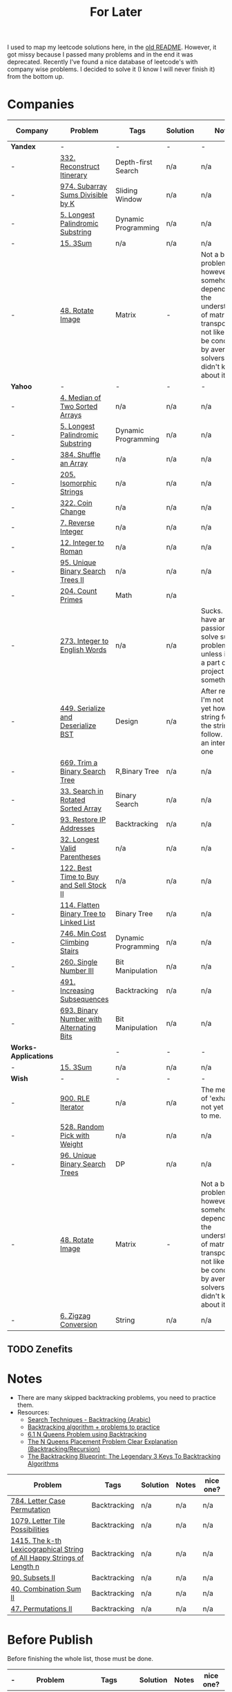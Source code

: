 #+title: For Later

I used to map my leetcode solutions here, in the [[file: OLDREADME.org][old README]]. However, it got missy because I
passed many problems and in the end it was deprecated. Recently I've found a nice database
of leetcode's with company wise problems. I decided to solve it (I know I will never finish
it) from the bottom up.

* Companies


              | Company              | Problem                                  | Tags                | Solution | Notes                                                                                                                                                            | nice one? |
              |----------------------+------------------------------------------+---------------------+----------+------------------------------------------------------------------------------------------------------------------------------------------------------------------+-----------|
              | *Yandex*             | -                                        | -                   | -        | -                                                                                                                                                                | -         |
              |----------------------+------------------------------------------+---------------------+----------+------------------------------------------------------------------------------------------------------------------------------------------------------------------+-----------|
              | -                    | [[https://leetcode.com/problems/reconstruct-itinerary/description/][332. Reconstruct Itinerary]]               | Depth-first Search  | n/a      | n/a                                                                                                                                                              | Y         |
              | -                    | [[https://leetcode.com/problems/subarray-sums-divisible-by-k/description/][974. Subarray Sums Divisible by K]]        | Sliding Window      | n/a      | n/a                                                                                                                                                              | Y         |
              |----------------------+------------------------------------------+---------------------+----------+------------------------------------------------------------------------------------------------------------------------------------------------------------------+-----------|
              | -                    | [[https://leetcode.com/problems/longest-palindromic-substring/][5. Longest Palindromic Substring]]         | Dynamic Programming | n/a      | n/a                                                                                                                                                              | -         |
              | -                    | [[https://leetcode.com/problems/3sum/][15. 3Sum]]                                 | n/a                 | n/a      | n/a                                                                                                                                                              | -         |
              | -                    | [[https://leetcode.com/problems/rotate-image/][48. Rotate Image]]                         | Matrix              | -        | Not a bad problem; however it somehow depends on the understanding of matrix transposing, not likely to be conducted by average solvers who didn't know about it | -         |
              | *Yahoo*              | -                                        | -                   | -        | -                                                                                                                                                                | -         |
              | -                    | [[https://leetcode.com/problems/median-of-two-sorted-arrays][4. Median of Two Sorted Arrays]]           | n/a                 | n/a      | n/a                                                                                                                                                              | N         |
              | -                    | [[https://leetcode.com/problems/longest-palindromic-substring/][5. Longest Palindromic Substring]]         | Dynamic Programming | n/a      | n/a                                                                                                                                                              | -         |
              | -                    | [[https://leetcode.com/problems/shuffle-an-array/][384. Shuffle an Array]]                    | n/a                 | n/a      | n/a                                                                                                                                                              | -         |
              | -                    | [[https://leetcode.com/problems/isomorphic-strings/description/][205. Isomorphic Strings]]                  | n/a                 | n/a      | n/a                                                                                                                                                              | -         |
              | -                    | [[https://leetcode.com/problems/coin-change/][322. Coin Change]]                         | n/a                 | n/a      | n/a                                                                                                                                                              | -         |
              | -                    | [[https://leetcode.com/problems/reverse-integer/description/][7. Reverse Integer]]                       | n/a                 | n/a      | n/a                                                                                                                                                              | n/a       |
              | -                    | [[https://leetcode.com/problems/integer-to-roman/][12. Integer to Roman]]                     | n/a                 | n/a      | n/a                                                                                                                                                              | n/a       |
              | -                    | [[https://leetcode.com/problems/unique-binary-search-trees-ii/][95. Unique Binary Search Trees II]]        | n/a                 | n/a      | n/a                                                                                                                                                              | n/a       |
              | -                    | [[https://leetcode.com/problems/count-primes/][204. Count Primes]]                        | Math                | n/a      |                                                                                                                                                                  | N         |
              | -                    | [[https://leetcode.com/problems/integer-to-english-words/description/][273. Integer to English Words]]            | n/a                 | n/a      | Sucks. I don't have any passion to solve such a problem unless it was a part of a big project or something.                                                      | *N*       |
              | -                    | [[https://leetcode.com/problems/serialize-and-deserialize-bst/][449. Serialize and Deserialize BST]]       | Design              | n/a      | After reading, I'm not sure yet how the string format the string will follow. But it's an interesting one                                                        | Y         |
              | -                    | [[https://leetcode.com/problems/trim-a-binary-search-tree/description/][669. Trim a Binary Search Tree]]           | R,Binary Tree       | n/a      | n/a                                                                                                                                                              | Y         |
              | -                    | [[https://leetcode.com/problems/search-in-rotated-sorted-array/][33. Search in Rotated Sorted Array]]       | Binary Search       | n/a      | n/a                                                                                                                                                              | n/a       |
              | -                    | [[https://leetcode.com/problems/restore-ip-addresses/][93. Restore IP Addresses]]                 | Backtracking        | n/a      | n/a                                                                                                                                                              | n/a       |
              | -                    | [[https://leetcode.com/problems/longest-valid-parentheses][32. Longest Valid Parentheses]]            | n/a                 | n/a      | n/a                                                                                                                                                              | n/a       |
              | -                    | [[https://leetcode.com/problems/best-time-to-buy-and-sell-stock-ii/][122. Best Time to Buy and Sell Stock II]]  | n/a                 | n/a      | n/a                                                                                                                                                              | n/a       |
              | -                    | [[https://leetcode.com/problems/flatten-binary-tree-to-linked-list/][114. Flatten Binary Tree to Linked List]]  | Binary Tree         | n/a      | n/a                                                                                                                                                              | n/a       |
              | -                    | [[https://leetcode.com/problems/min-cost-climbing-stairs/][746. Min Cost Climbing Stairs]]            | Dynamic Programming | n/a      | n/a                                                                                                                                                              | n/a       |
              | -                    | [[https://leetcode.com/problems/single-number-iii/description/][260. Single Number III]]                   | Bit Manipulation    | n/a      | n/a                                                                                                                                                              | n/a       |
              | -                    | [[https://leetcode.com/problems/increasing-subsequences/][491. Increasing Subsequences]]             | Backtracking        | n/a      | n/a                                                                                                                                                              | n/a       |
              | -                    | [[https://leetcode.com/problems/binary-number-with-alternating-bits                    ][693. Binary Number with Alternating Bits]] | Bit Manipulation    | n/a      | n/a                                                                                                                                                              | n/a       |
              | *Works-Applications* |                                          | -                   | -        | -                                                                                                                                                                | -         |
              | -                    | [[https://leetcode.com/problems/3sum/][15. 3Sum]]                                 | n/a                 | n/a      | n/a                                                                                                                                                              | -         |
              | *Wish*               | -                                        | -                   | -        | -                                                                                                                                                                | -         |
              | -                    | [[https://leetcode.com/problems/rle-iterator/][900. RLE Iterator]]                        | n/a                 | n/a      | The meaning of 'exhaust' is not yet cleat to me.                                                                                                                 | n/a       |
              | -                    | [[https://leetcode.com/problems/random-pick-with-weight/][528. Random Pick with Weight]]             | n/a                 | n/a      | n/a                                                                                                                                                              | n/a       |
              | -                    | [[https://leetcode.com/problems/unique-binary-search-trees][96. Unique Binary Search Trees]]           | DP                  | n/a      | n/a                                                                                                                                                              | n/a       |
              | -                    | [[https://leetcode.com/problems/rotate-image/][48. Rotate Image]]                         | Matrix              | -        | Not a bad problem; however it somehow depends on the understanding of matrix transposing, not likely to be conducted by average solvers who didn't know about it | -         |
              | -                    | [[https://leetcode.com/problems/zigzag-conversion/description/][6. Zigzag Conversion]]                     | String              | n/a      | n/a                                                                                                                                                              | N         |
              |----------------------+------------------------------------------+---------------------+----------+------------------------------------------------------------------------------------------------------------------------------------------------------------------+-----------|
** TODO Zenefits
* Notes

+ There are many skipped backtracking problems, you need to practice them.
+ Resources:
  + [[https://www.youtube.com/watch?v=hLXVhRzqq18][Search Techniques - Backtracking (Arabic)]]
  + [[https://leetcode.com/discuss/study-guide/1405817/backtracking-algorithm-problems-to-practice][Backtracking algorithm + problems to practice]]
  + [[https://www.youtube.com/watch?v=xFv_Hl4B83A&t=22s][6.1 N Queens Problem using Backtracking]]
  + [[https://www.youtube.com/watch?v=wGbuCyNpxIg][The N Queens Placement Problem Clear Explanation (Backtracking/Recursion)]]
  + [[https://www.youtube.com/watch?v=Zq4upTEaQyM][The Backtracking Blueprint: The Legendary 3 Keys To Backtracking Algorithms]]

|------------------------------------------------------------------------+--------------+----------+-------+-----------|
| Problem                                                                | Tags         | Solution | Notes | nice one? |
|------------------------------------------------------------------------+--------------+----------+-------+-----------|
| [[https://leetcode.com/problems/letter-case-permutation/][784. Letter Case Permutation]]                                           | Backtracking | n/a      | n/a   | n/a       |
| [[https://leetcode.com/problems/letter-tile-possibilities/][1079. Letter Tile Possibilities]]                                        | Backtracking | n/a      | n/a   | n/a       |
| [[https://leetcode.com/problems/the-k-th-lexicographical-string-of-all-happy-strings-of-length-n/][1415. The k-th Lexicographical String of All Happy Strings of Length n]] | Backtracking | n/a      | n/a   | n/a       |
| [[https://leetcode.com/problems/subsets-ii/][90. Subsets II]]                                                         | Backtracking | n/a      | n/a   | n/a       |
| [[https://leetcode.com/problems/combination-sum-ii/][40. Combination Sum II]]                                                 | Backtracking | n/a      | n/a   | n/a       |
| [[https://leetcode.com/problems/permutations-ii/][47. Permutations II]]                                                    | Backtracking | n/a      | n/a   | n/a       |
|------------------------------------------------------------------------+--------------+----------+-------+-----------|
* Before Publish
Before finishing the whole list, those must be done.

|---+------------------------------------+--------------------+----------+-------+-----------|
| - | Problem                            | Tags               | Solution | Notes | nice one? |
|---+------------------------------------+--------------------+----------+-------+-----------|
| - | [[https://leetcode.com/problems/n-queens/][51. N-Queens]]                       | Backtracking       | n/a      | n/a   | -         |
| - | [[https://leetcode.com/problems/reconstruct-itinerary/description/][332. Reconstruct Itinerary]]         | Depth-first Search | n/a      | n/a   | Y         |
| - | [[https://leetcode.com/problems/permutation-in-string/description/][567. Permutation in String]]         | Strings            | n/a      | n/a   | n/a       |
| - | [[https://leetcode.com/problems/subarray-sums-divisible-by-k/description/][974. Subarray Sums Divisible by K]]  | Sliding Window     | n/a      | n/a   | Y         |
| - | [[https://leetcode.com/problems/count-primes/][204. Count Primes]]                  | Math               | n/a      |       | N         |
| - | [[https://leetcode.com/problems/search-in-rotated-sorted-array/description/][33. Search in Rotated Sorted Array]] | -                  | -        | -     | -         |
| - | [[https://leetcode.com/problems/lru-cache/][146. LRU Cache]]                     | Design             | n/a      | n/a   | Y         |
| - | [[https://leetcode.com/problems/remove-duplicate-letters/][316. Remove Duplicate Letters]]      | String             | n/a      | n/a   | Y         |
|---+------------------------------------+--------------------+----------+-------+-----------|
* Archive
The problems that are not to be solved, probably..

              | Company    | Problem                         | Tags                  | Solution | Notes                                                    | nice one? |
              |------------+---------------------------------+-----------------------+----------+----------------------------------------------------------+-----------|
              | *Zulily*   | -                               | -                     | -        | -                                                        | -         |
              |------------+---------------------------------+-----------------------+----------+----------------------------------------------------------+-----------|
              | -          | [[https://leetcode.com/problems/word-search-ii][212. Word Search II]]             | H,n/a                 | n/a      | n/a                                                      | Y         |
              | -          | [[https://leetcode.com/problems/word-ladder][127. Word ladder]]                | H,n/a                 | n/a      | n/a                                                      | Y         |
              | -          | [[https://leetcode.com/problems/median-of-two-sorted-arrays][4. Median of Two Sorted Arrays]]  | H,n/a                 | n/a      | n/a                                                      | -         |
              | -          | [[https://leetcode.com/problems/regular-expression-matching][18. Regular Expression Matching]] | H,Dynamic Programming | n/a      | n/a                                                      | *N*       |
              |------------+---------------------------------+-----------------------+----------+----------------------------------------------------------+-----------|
              | *Pillow*   | -                               | -                     | -        | -                                                        | -         |
              |------------+---------------------------------+-----------------------+----------+----------------------------------------------------------+-----------|
              | -          | [[https://leetcode.com/problems/game-of-life][289 Game of Life]]                | Array                 | n/a      | Unfortunately I could not comprehend it                  | n/a       |
              | -          | [[https://leetcode.com/problems/median-of-two-sorted-arrays][4. Median of Two Sorted Arrays]]  | H,n/a                 | n/a      | n/a                                                      | -         |
              | -          | [[https://leetcode.com/problems/string-to-integer-atoi/][8. String to Integer (atoi)]]     | n/a                   | n/a      | Not clear enough.                                        | N         |
              | -          | [[https://leetcode.com/problems/integer-to-english-words/description/][273. Integer to English Words]]   | H,n/a                 | n/a      | Sucks. I don't have any passion to solve such a problem. | *N*       |
              | -          | [[https://leetcode.com/problems/multiply-strings/description/][43. Multiply Strings]]            | H,Strings             | n/a      | \*Sigh\*                                                 | *N*       |
              |------------+---------------------------------+-----------------------+----------+----------------------------------------------------------+-----------|
              | *Yahoo*    | -                               | -                     | -        | -                                                        | -         |
              |------------+---------------------------------+-----------------------+----------+----------------------------------------------------------+-----------|
              | -          | [[https://leetcode.com/problems/word-search-ii][212. Word Search II]]             | n/a                   | n/a      | n/a                                                      | Y         |
              | -          | [[https://leetcode.com/problems/palindrome-partitioning/][131. Palindrome Partitioning]]    | Backtracking          | n/a      | Partitioning method is not clear.                        | n/a       |
              |------------+---------------------------------+-----------------------+----------+----------------------------------------------------------+-----------|
              | *Yandex*   | -                               | -                     | -        | -                                                        | -         |
              | -          | [[https://leetcode.com/problems/median-of-two-sorted-arrays][4. Median of Two Sorted Arrays]]  | n/a                   | n/a      | n/a                                                      | N         |
              |------------+---------------------------------+-----------------------+----------+----------------------------------------------------------+-----------|
              | *Yelp*     | -                               | -                     | -        | -                                                        | -         |
              | -          | [[https://leetcode.com/problems/integer-to-english-words/description/][273. Integer to English Words]]   | H,n/a                 | n/a      | Sucks. I don't have any passion to solve such a problem. | *N*       |
              | *Zenefits* | -                               | -                     | -        | -                                                        | -         |
              | -          | [[https://leetcode.com/problems/n-queens-ii][52. N-Queens II]]                 | Backtracking          | n/a      | n/a                                                      | n/a       |


** H, Archive
Problems that are skipped just because that they are hard; will be resolved in the future. isa.
              | Company              | Problem                                                | Tags           | Solution | Notes | nice one? |
              |----------------------+--------------------------------------------------------+----------------+----------+-------+-----------|
              | *Yelp*               | -                                                      | -              | -        | -     | -         |
              |----------------------+--------------------------------------------------------+----------------+----------+-------+-----------|
              | -                    | [[https://leetcode.com/problems/the-skyline-problem][218. The Skyline Problem]]                               | H,n/a          | n/a      | n/a   | n/a       |
              | -                    | [[https://leetcode.com/problems/letter-case-permutation/][784. Letter Case Permutation]]                           | H,Backtracking | n/a      | n/a   | n/a       |
              | -                    | [[https://leetcode.com/problems/sliding-window-maximum/][239. Sliding Window Maximum]]                            | H,n/a          | n/a      | n/a   | n/a       |
              | -                    | [[https://leetcode.com/problems/insert-delete-getrandom-o1-duplicates-allowed/][381. Insert Delete GetRandom O(1) - Duplicates allowed]] | H,n/a          | n/a      | n/a   | n/a       |
              |----------------------+--------------------------------------------------------+----------------+----------+-------+-----------|
              | *Yandex*             | -                                                      | -              | -        | -     | -         |
              | -                    | [[https://leetcode.com/problems/insert-delete-getrandom-o1-duplicates-allowed/][381. Insert Delete GetRandom O(1) - Duplicates allowed]] | H,n/a          | n/a      | n/a   | n/a       |
              | -                    | [[https://leetcode.com/problems/trapping-rain-water/][42. Trapping Rain Water]]                                | n/a            | n/a      | n/a   | -         |
              | *Works-Applications* | -                                                      | -              | -        | -     | -         |
              | -                    | [[https://leetcode.com/problems/k-inverse-pairs-array/][629. K Inverse Pairs Array]]                             | n/a            | n/a      | n/a   | n/a       |
              | -                    | [[https://leetcode.com/problems/course-schedule-iii/][630. Course Schedule III]]                               | n/a            | n/a      | n/a   | n/a       |
              | *Wish*               | -                                                      | -              | -        | -     | -         |
              | -                    | [[https://leetcode.com/problems/trapping-rain-water/][42. Trapping Rain Water]]                                | n/a            | n/a      | n/a   | -         |
              | -                    | [[https://leetcode.com/problems/sliding-window-maximum/][239. Sliding Window Maximum]]                            | H,n/a          | n/a      | n/a   | n/a       |
              |----------------------+--------------------------------------------------------+----------------+----------+-------+-----------|
